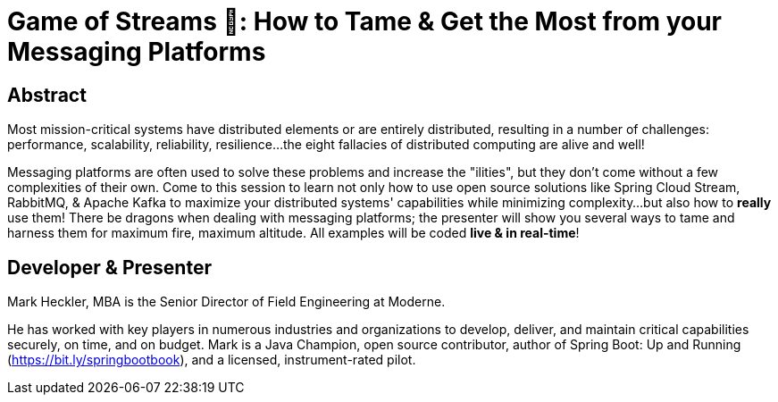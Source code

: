 = Game of Streams 🐉: How to Tame & Get the Most from your Messaging Platforms

== Abstract

Most mission-critical systems have distributed elements or are entirely distributed, resulting in a number of challenges: performance, scalability, reliability, resilience...the eight fallacies of distributed computing are alive and well!

Messaging platforms are often used to solve these problems and increase the "ilities", but they don't come without a few complexities of their own. Come to this session to learn not only how to use open source solutions like Spring Cloud Stream, RabbitMQ, & Apache Kafka to maximize your distributed systems' capabilities while minimizing complexity...but also how to *really* use them! There be dragons when dealing with messaging platforms; the presenter will show you several ways to tame and harness them for maximum fire, maximum altitude.  All examples will be coded *live & in real-time*!

== Developer & Presenter

Mark Heckler, MBA is the Senior Director of Field Engineering at Moderne.

He has worked with key players in numerous industries and organizations to develop, deliver, and maintain critical capabilities securely, on time, and on budget. Mark is a Java Champion, open source contributor, author of Spring Boot: Up and Running (https://bit.ly/springbootbook), and a licensed, instrument-rated pilot.
